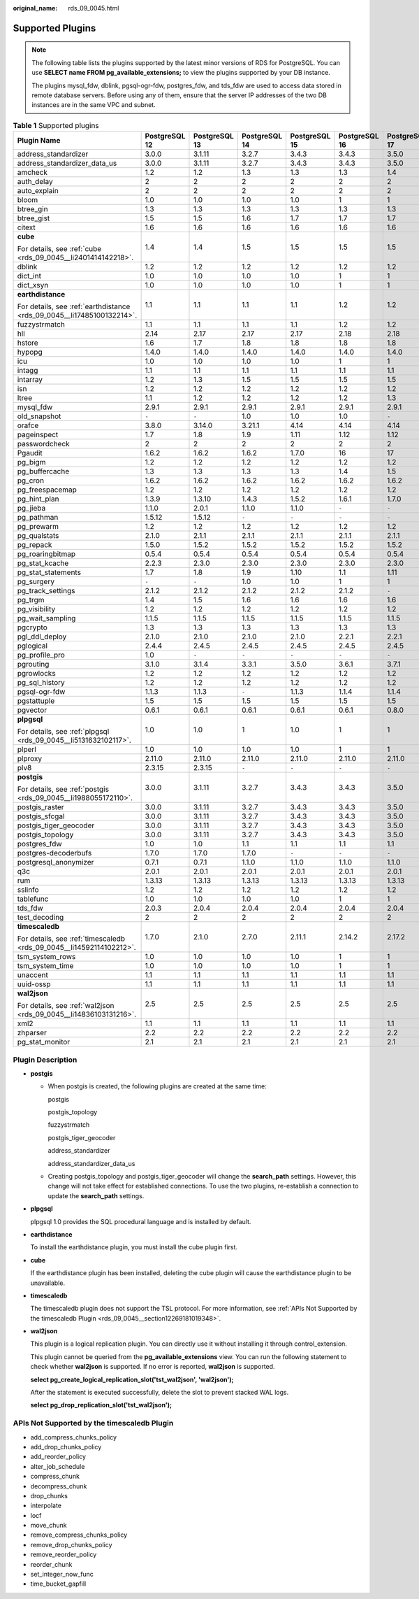 :original_name: rds_09_0045.html

.. _rds_09_0045:

Supported Plugins
=================

.. note::

   The following table lists the plugins supported by the latest minor versions of RDS for PostgreSQL. You can use **SELECT name FROM pg_available_extensions;** to view the plugins supported by your DB instance.

   The plugins mysql_fdw, dblink, pgsql-ogr-fdw, postgres_fdw, and tds_fdw are used to access data stored in remote database servers. Before using any of them, ensure that the server IP addresses of the two DB instances are in the same VPC and subnet.

.. table:: **Table 1** Supported plugins

   +------------------------------------------------------------------------+---------------+---------------+---------------+---------------+---------------+---------------+
   | Plugin Name                                                            | PostgreSQL 12 | PostgreSQL 13 | PostgreSQL 14 | PostgreSQL 15 | PostgreSQL 16 | PostgreSQL 17 |
   +========================================================================+===============+===============+===============+===============+===============+===============+
   | address_standardizer                                                   | 3.0.0         | 3.1.11        | 3.2.7         | 3.4.3         | 3.4.3         | 3.5.0         |
   +------------------------------------------------------------------------+---------------+---------------+---------------+---------------+---------------+---------------+
   | address_standardizer_data_us                                           | 3.0.0         | 3.1.11        | 3.2.7         | 3.4.3         | 3.4.3         | 3.5.0         |
   +------------------------------------------------------------------------+---------------+---------------+---------------+---------------+---------------+---------------+
   | amcheck                                                                | 1.2           | 1.2           | 1.3           | 1.3           | 1.3           | 1.4           |
   +------------------------------------------------------------------------+---------------+---------------+---------------+---------------+---------------+---------------+
   | auth_delay                                                             | 2             | 2             | 2             | 2             | 2             | 2             |
   +------------------------------------------------------------------------+---------------+---------------+---------------+---------------+---------------+---------------+
   | auto_explain                                                           | 2             | 2             | 2             | 2             | 2             | 2             |
   +------------------------------------------------------------------------+---------------+---------------+---------------+---------------+---------------+---------------+
   | bloom                                                                  | 1.0           | 1.0           | 1.0           | 1.0           | 1             | 1             |
   +------------------------------------------------------------------------+---------------+---------------+---------------+---------------+---------------+---------------+
   | btree_gin                                                              | 1.3           | 1.3           | 1.3           | 1.3           | 1.3           | 1.3           |
   +------------------------------------------------------------------------+---------------+---------------+---------------+---------------+---------------+---------------+
   | btree_gist                                                             | 1.5           | 1.5           | 1.6           | 1.7           | 1.7           | 1.7           |
   +------------------------------------------------------------------------+---------------+---------------+---------------+---------------+---------------+---------------+
   | citext                                                                 | 1.6           | 1.6           | 1.6           | 1.6           | 1.6           | 1.6           |
   +------------------------------------------------------------------------+---------------+---------------+---------------+---------------+---------------+---------------+
   | **cube**                                                               | 1.4           | 1.4           | 1.5           | 1.5           | 1.5           | 1.5           |
   |                                                                        |               |               |               |               |               |               |
   | For details, see :ref:`cube <rds_09_0045__li2401414142218>`.           |               |               |               |               |               |               |
   +------------------------------------------------------------------------+---------------+---------------+---------------+---------------+---------------+---------------+
   | dblink                                                                 | 1.2           | 1.2           | 1.2           | 1.2           | 1.2           | 1.2           |
   +------------------------------------------------------------------------+---------------+---------------+---------------+---------------+---------------+---------------+
   | dict_int                                                               | 1.0           | 1.0           | 1.0           | 1.0           | 1             | 1             |
   +------------------------------------------------------------------------+---------------+---------------+---------------+---------------+---------------+---------------+
   | dict_xsyn                                                              | 1.0           | 1.0           | 1.0           | 1.0           | 1             | 1             |
   +------------------------------------------------------------------------+---------------+---------------+---------------+---------------+---------------+---------------+
   | **earthdistance**                                                      | 1.1           | 1.1           | 1.1           | 1.1           | 1.2           | 1.2           |
   |                                                                        |               |               |               |               |               |               |
   | For details, see :ref:`earthdistance <rds_09_0045__li17485100132214>`. |               |               |               |               |               |               |
   +------------------------------------------------------------------------+---------------+---------------+---------------+---------------+---------------+---------------+
   | fuzzystrmatch                                                          | 1.1           | 1.1           | 1.1           | 1.1           | 1.2           | 1.2           |
   +------------------------------------------------------------------------+---------------+---------------+---------------+---------------+---------------+---------------+
   | hll                                                                    | 2.14          | 2.17          | 2.17          | 2.17          | 2.18          | 2.18          |
   +------------------------------------------------------------------------+---------------+---------------+---------------+---------------+---------------+---------------+
   | hstore                                                                 | 1.6           | 1.7           | 1.8           | 1.8           | 1.8           | 1.8           |
   +------------------------------------------------------------------------+---------------+---------------+---------------+---------------+---------------+---------------+
   | hypopg                                                                 | 1.4.0         | 1.4.0         | 1.4.0         | 1.4.0         | 1.4.0         | 1.4.0         |
   +------------------------------------------------------------------------+---------------+---------------+---------------+---------------+---------------+---------------+
   | icu                                                                    | 1.0           | 1.0           | 1.0           | 1.0           | 1             | 1             |
   +------------------------------------------------------------------------+---------------+---------------+---------------+---------------+---------------+---------------+
   | intagg                                                                 | 1.1           | 1.1           | 1.1           | 1.1           | 1.1           | 1.1           |
   +------------------------------------------------------------------------+---------------+---------------+---------------+---------------+---------------+---------------+
   | intarray                                                               | 1.2           | 1.3           | 1.5           | 1.5           | 1.5           | 1.5           |
   +------------------------------------------------------------------------+---------------+---------------+---------------+---------------+---------------+---------------+
   | isn                                                                    | 1.2           | 1.2           | 1.2           | 1.2           | 1.2           | 1.2           |
   +------------------------------------------------------------------------+---------------+---------------+---------------+---------------+---------------+---------------+
   | ltree                                                                  | 1.1           | 1.2           | 1.2           | 1.2           | 1.2           | 1.3           |
   +------------------------------------------------------------------------+---------------+---------------+---------------+---------------+---------------+---------------+
   | mysql_fdw                                                              | 2.9.1         | 2.9.1         | 2.9.1         | 2.9.1         | 2.9.1         | 2.9.1         |
   +------------------------------------------------------------------------+---------------+---------------+---------------+---------------+---------------+---------------+
   | old_snapshot                                                           | ``-``         | ``-``         | 1.0           | 1.0           | 1.0           | ``-``         |
   +------------------------------------------------------------------------+---------------+---------------+---------------+---------------+---------------+---------------+
   | orafce                                                                 | 3.8.0         | 3.14.0        | 3.21.1        | 4.14          | 4.14          | 4.14          |
   +------------------------------------------------------------------------+---------------+---------------+---------------+---------------+---------------+---------------+
   | pageinspect                                                            | 1.7           | 1.8           | 1.9           | 1.11          | 1.12          | 1.12          |
   +------------------------------------------------------------------------+---------------+---------------+---------------+---------------+---------------+---------------+
   | passwordcheck                                                          | 2             | 2             | 2             | 2             | 2             | 2             |
   +------------------------------------------------------------------------+---------------+---------------+---------------+---------------+---------------+---------------+
   | Pgaudit                                                                | 1.6.2         | 1.6.2         | 1.6.2         | 1.7.0         | 16            | 17            |
   +------------------------------------------------------------------------+---------------+---------------+---------------+---------------+---------------+---------------+
   | pg_bigm                                                                | 1.2           | 1.2           | 1.2           | 1.2           | 1.2           | 1.2           |
   +------------------------------------------------------------------------+---------------+---------------+---------------+---------------+---------------+---------------+
   | pg_buffercache                                                         | 1.3           | 1.3           | 1.3           | 1.3           | 1.4           | 1.5           |
   +------------------------------------------------------------------------+---------------+---------------+---------------+---------------+---------------+---------------+
   | pg_cron                                                                | 1.6.2         | 1.6.2         | 1.6.2         | 1.6.2         | 1.6.2         | 1.6.2         |
   +------------------------------------------------------------------------+---------------+---------------+---------------+---------------+---------------+---------------+
   | pg_freespacemap                                                        | 1.2           | 1.2           | 1.2           | 1.2           | 1.2           | 1.2           |
   +------------------------------------------------------------------------+---------------+---------------+---------------+---------------+---------------+---------------+
   | pg_hint_plan                                                           | 1.3.9         | 1.3.10        | 1.4.3         | 1.5.2         | 1.6.1         | 1.7.0         |
   +------------------------------------------------------------------------+---------------+---------------+---------------+---------------+---------------+---------------+
   | pg_jieba                                                               | 1.1.0         | 2.0.1         | 1.1.0         | 1.1.0         | ``-``         | ``-``         |
   +------------------------------------------------------------------------+---------------+---------------+---------------+---------------+---------------+---------------+
   | pg_pathman                                                             | 1.5.12        | 1.5.12        | ``-``         | ``-``         | ``-``         | ``-``         |
   +------------------------------------------------------------------------+---------------+---------------+---------------+---------------+---------------+---------------+
   | pg_prewarm                                                             | 1.2           | 1.2           | 1.2           | 1.2           | 1.2           | 1.2           |
   +------------------------------------------------------------------------+---------------+---------------+---------------+---------------+---------------+---------------+
   | pg_qualstats                                                           | 2.1.0         | 2.1.1         | 2.1.1         | 2.1.1         | 2.1.1         | 2.1.1         |
   +------------------------------------------------------------------------+---------------+---------------+---------------+---------------+---------------+---------------+
   | pg_repack                                                              | 1.5.0         | 1.5.2         | 1.5.2         | 1.5.2         | 1.5.2         | 1.5.2         |
   +------------------------------------------------------------------------+---------------+---------------+---------------+---------------+---------------+---------------+
   | pg_roaringbitmap                                                       | 0.5.4         | 0.5.4         | 0.5.4         | 0.5.4         | 0.5.4         | 0.5.4         |
   +------------------------------------------------------------------------+---------------+---------------+---------------+---------------+---------------+---------------+
   | pg_stat_kcache                                                         | 2.2.3         | 2.3.0         | 2.3.0         | 2.3.0         | 2.3.0         | 2.3.0         |
   +------------------------------------------------------------------------+---------------+---------------+---------------+---------------+---------------+---------------+
   | pg_stat_statements                                                     | 1.7           | 1.8           | 1.9           | 1.10          | 1.1           | 1.11          |
   +------------------------------------------------------------------------+---------------+---------------+---------------+---------------+---------------+---------------+
   | pg_surgery                                                             | ``-``         | ``-``         | 1.0           | 1.0           | 1             | 1             |
   +------------------------------------------------------------------------+---------------+---------------+---------------+---------------+---------------+---------------+
   | pg_track_settings                                                      | 2.1.2         | 2.1.2         | 2.1.2         | 2.1.2         | 2.1.2         | ``-``         |
   +------------------------------------------------------------------------+---------------+---------------+---------------+---------------+---------------+---------------+
   | pg_trgm                                                                | 1.4           | 1.5           | 1.6           | 1.6           | 1.6           | 1.6           |
   +------------------------------------------------------------------------+---------------+---------------+---------------+---------------+---------------+---------------+
   | pg_visibility                                                          | 1.2           | 1.2           | 1.2           | 1.2           | 1.2           | 1.2           |
   +------------------------------------------------------------------------+---------------+---------------+---------------+---------------+---------------+---------------+
   | pg_wait_sampling                                                       | 1.1.5         | 1.1.5         | 1.1.5         | 1.1.5         | 1.1.5         | 1.1.5         |
   +------------------------------------------------------------------------+---------------+---------------+---------------+---------------+---------------+---------------+
   | pgcrypto                                                               | 1.3           | 1.3           | 1.3           | 1.3           | 1.3           | 1.3           |
   +------------------------------------------------------------------------+---------------+---------------+---------------+---------------+---------------+---------------+
   | pgl_ddl_deploy                                                         | 2.1.0         | 2.1.0         | 2.1.0         | 2.1.0         | 2.2.1         | 2.2.1         |
   +------------------------------------------------------------------------+---------------+---------------+---------------+---------------+---------------+---------------+
   | pglogical                                                              | 2.4.4         | 2.4.5         | 2.4.5         | 2.4.5         | 2.4.5         | 2.4.5         |
   +------------------------------------------------------------------------+---------------+---------------+---------------+---------------+---------------+---------------+
   | pg_profile_pro                                                         | 1.0           | ``-``         | ``-``         | ``-``         | ``-``         | ``-``         |
   +------------------------------------------------------------------------+---------------+---------------+---------------+---------------+---------------+---------------+
   | pgrouting                                                              | 3.1.0         | 3.1.4         | 3.3.1         | 3.5.0         | 3.6.1         | 3.7.1         |
   +------------------------------------------------------------------------+---------------+---------------+---------------+---------------+---------------+---------------+
   | pgrowlocks                                                             | 1.2           | 1.2           | 1.2           | 1.2           | 1.2           | 1.2           |
   +------------------------------------------------------------------------+---------------+---------------+---------------+---------------+---------------+---------------+
   | pg_sql_history                                                         | 1.2           | 1.2           | 1.2           | 1.2           | 1.2           | 1.2           |
   +------------------------------------------------------------------------+---------------+---------------+---------------+---------------+---------------+---------------+
   | pgsql-ogr-fdw                                                          | 1.1.3         | 1.1.3         | ``-``         | 1.1.3         | 1.1.4         | 1.1.4         |
   +------------------------------------------------------------------------+---------------+---------------+---------------+---------------+---------------+---------------+
   | pgstattuple                                                            | 1.5           | 1.5           | 1.5           | 1.5           | 1.5           | 1.5           |
   +------------------------------------------------------------------------+---------------+---------------+---------------+---------------+---------------+---------------+
   | pgvector                                                               | 0.6.1         | 0.6.1         | 0.6.1         | 0.6.1         | 0.6.1         | 0.8.0         |
   +------------------------------------------------------------------------+---------------+---------------+---------------+---------------+---------------+---------------+
   | **plpgsql**                                                            | 1.0           | 1.0           | 1             | 1.0           | 1             | 1             |
   |                                                                        |               |               |               |               |               |               |
   | For details, see :ref:`plpgsql <rds_09_0045__li5131632102117>`.        |               |               |               |               |               |               |
   +------------------------------------------------------------------------+---------------+---------------+---------------+---------------+---------------+---------------+
   | plperl                                                                 | 1.0           | 1.0           | 1.0           | 1.0           | 1             | 1             |
   +------------------------------------------------------------------------+---------------+---------------+---------------+---------------+---------------+---------------+
   | plproxy                                                                | 2.11.0        | 2.11.0        | 2.11.0        | 2.11.0        | 2.11.0        | 2.11.0        |
   +------------------------------------------------------------------------+---------------+---------------+---------------+---------------+---------------+---------------+
   | plv8                                                                   | 2.3.15        | 2.3.15        | ``-``         | ``-``         | ``-``         | ``-``         |
   +------------------------------------------------------------------------+---------------+---------------+---------------+---------------+---------------+---------------+
   | **postgis**                                                            | 3.0.0         | 3.1.11        | 3.2.7         | 3.4.3         | 3.4.3         | 3.5.0         |
   |                                                                        |               |               |               |               |               |               |
   | For details, see :ref:`postgis <rds_09_0045__li1988055172110>`.        |               |               |               |               |               |               |
   +------------------------------------------------------------------------+---------------+---------------+---------------+---------------+---------------+---------------+
   | postgis_raster                                                         | 3.0.0         | 3.1.11        | 3.2.7         | 3.4.3         | 3.4.3         | 3.5.0         |
   +------------------------------------------------------------------------+---------------+---------------+---------------+---------------+---------------+---------------+
   | postgis_sfcgal                                                         | 3.0.0         | 3.1.11        | 3.2.7         | 3.4.3         | 3.4.3         | 3.5.0         |
   +------------------------------------------------------------------------+---------------+---------------+---------------+---------------+---------------+---------------+
   | postgis_tiger_geocoder                                                 | 3.0.0         | 3.1.11        | 3.2.7         | 3.4.3         | 3.4.3         | 3.5.0         |
   +------------------------------------------------------------------------+---------------+---------------+---------------+---------------+---------------+---------------+
   | postgis_topology                                                       | 3.0.0         | 3.1.11        | 3.2.7         | 3.4.3         | 3.4.3         | 3.5.0         |
   +------------------------------------------------------------------------+---------------+---------------+---------------+---------------+---------------+---------------+
   | postgres_fdw                                                           | 1.0           | 1.0           | 1.1           | 1.1           | 1.1           | 1.1           |
   +------------------------------------------------------------------------+---------------+---------------+---------------+---------------+---------------+---------------+
   | postgres-decoderbufs                                                   | 1.7.0         | 1.7.0         | 1.7.0         | ``-``         | ``-``         | ``-``         |
   +------------------------------------------------------------------------+---------------+---------------+---------------+---------------+---------------+---------------+
   | postgresql_anonymizer                                                  | 0.7.1         | 0.7.1         | 1.1.0         | 1.1.0         | 1.1.0         | 1.1.0         |
   +------------------------------------------------------------------------+---------------+---------------+---------------+---------------+---------------+---------------+
   | q3c                                                                    | 2.0.1         | 2.0.1         | 2.0.1         | 2.0.1         | 2.0.1         | 2.0.1         |
   +------------------------------------------------------------------------+---------------+---------------+---------------+---------------+---------------+---------------+
   | rum                                                                    | 1.3.13        | 1.3.13        | 1.3.13        | 1.3.13        | 1.3.13        | 1.3.13        |
   +------------------------------------------------------------------------+---------------+---------------+---------------+---------------+---------------+---------------+
   | sslinfo                                                                | 1.2           | 1.2           | 1.2           | 1.2           | 1.2           | 1.2           |
   +------------------------------------------------------------------------+---------------+---------------+---------------+---------------+---------------+---------------+
   | tablefunc                                                              | 1.0           | 1.0           | 1.0           | 1.0           | 1             | 1             |
   +------------------------------------------------------------------------+---------------+---------------+---------------+---------------+---------------+---------------+
   | tds_fdw                                                                | 2.0.3         | 2.0.4         | 2.0.4         | 2.0.4         | 2.0.4         | 2.0.4         |
   +------------------------------------------------------------------------+---------------+---------------+---------------+---------------+---------------+---------------+
   | test_decoding                                                          | 2             | 2             | 2             | 2             | 2             | 2             |
   +------------------------------------------------------------------------+---------------+---------------+---------------+---------------+---------------+---------------+
   | **timescaledb**                                                        | 1.7.0         | 2.1.0         | 2.7.0         | 2.11.1        | 2.14.2        | 2.17.2        |
   |                                                                        |               |               |               |               |               |               |
   | For details, see :ref:`timescaledb <rds_09_0045__li14592114102212>`.   |               |               |               |               |               |               |
   +------------------------------------------------------------------------+---------------+---------------+---------------+---------------+---------------+---------------+
   | tsm_system_rows                                                        | 1.0           | 1.0           | 1.0           | 1.0           | 1             | 1             |
   +------------------------------------------------------------------------+---------------+---------------+---------------+---------------+---------------+---------------+
   | tsm_system_time                                                        | 1.0           | 1.0           | 1.0           | 1.0           | 1             | 1             |
   +------------------------------------------------------------------------+---------------+---------------+---------------+---------------+---------------+---------------+
   | unaccent                                                               | 1.1           | 1.1           | 1.1           | 1.1           | 1.1           | 1.1           |
   +------------------------------------------------------------------------+---------------+---------------+---------------+---------------+---------------+---------------+
   | uuid-ossp                                                              | 1.1           | 1.1           | 1.1           | 1.1           | 1.1           | 1.1           |
   +------------------------------------------------------------------------+---------------+---------------+---------------+---------------+---------------+---------------+
   | **wal2json**                                                           | 2.5           | 2.5           | 2.5           | 2.5           | 2.5           | 2.5           |
   |                                                                        |               |               |               |               |               |               |
   | For details, see :ref:`wal2json <rds_09_0045__li14836103131216>`.      |               |               |               |               |               |               |
   +------------------------------------------------------------------------+---------------+---------------+---------------+---------------+---------------+---------------+
   | xml2                                                                   | 1.1           | 1.1           | 1.1           | 1.1           | 1.1           | 1.1           |
   +------------------------------------------------------------------------+---------------+---------------+---------------+---------------+---------------+---------------+
   | zhparser                                                               | 2.2           | 2.2           | 2.2           | 2.2           | 2.2           | 2.2           |
   +------------------------------------------------------------------------+---------------+---------------+---------------+---------------+---------------+---------------+
   | pg_stat_monitor                                                        | 2.1           | 2.1           | 2.1           | 2.1           | 2.1           | 2.1           |
   +------------------------------------------------------------------------+---------------+---------------+---------------+---------------+---------------+---------------+

Plugin Description
------------------

-  .. _rds_09_0045__li1988055172110:

   **postgis**

   -  When postgis is created, the following plugins are created at the same time:

      postgis

      postgis_topology

      fuzzystrmatch

      postgis_tiger_geocoder

      address_standardizer

      address_standardizer_data_us

   -  Creating postgis_topology and postgis_tiger_geocoder will change the **search_path** settings. However, this change will not take effect for established connections. To use the two plugins, re-establish a connection to update the **search_path** settings.

-  .. _rds_09_0045__li5131632102117:

   **plpgsql**

   plpgsql 1.0 provides the SQL procedural language and is installed by default.

-  .. _rds_09_0045__li17485100132214:

   **earthdistance**

   To install the earthdistance plugin, you must install the cube plugin first.

-  .. _rds_09_0045__li2401414142218:

   **cube**

   If the earthdistance plugin has been installed, deleting the cube plugin will cause the earthdistance plugin to be unavailable.

-  .. _rds_09_0045__li14592114102212:

   **timescaledb**

   The timescaledb plugin does not support the TSL protocol. For more information, see :ref:`APIs Not Supported by the timescaledb Plugin <rds_09_0045__section12269181019348>`.

-  .. _rds_09_0045__li14836103131216:

   **wal2json**

   This plugin is a logical replication plugin. You can directly use it without installing it through control_extension.

   This plugin cannot be queried from the **pg_available_extensions** view. You can run the following statement to check whether **wal2json** is supported. If no error is reported, **wal2json** is supported.

   **select pg_create_logical_replication_slot('tst_wal2json', 'wal2json');**

   After the statement is executed successfully, delete the slot to prevent stacked WAL logs.

   **select pg_drop_replication_slot('tst_wal2json');**

.. _rds_09_0045__section12269181019348:

APIs Not Supported by the timescaledb Plugin
--------------------------------------------

-  add_compress_chunks_policy
-  add_drop_chunks_policy
-  add_reorder_policy
-  alter_job_schedule
-  compress_chunk
-  decompress_chunk
-  drop_chunks
-  interpolate
-  locf
-  move_chunk
-  remove_compress_chunks_policy
-  remove_drop_chunks_policy
-  remove_reorder_policy
-  reorder_chunk
-  set_integer_now_func
-  time_bucket_gapfill

